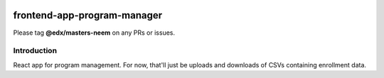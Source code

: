 |Build Status| |Coveralls| |npm_version| |npm_downloads| |license|

frontend-app-program-manager
=========================

Please tag **@edx/masters-neem** on any PRs or issues.

Introduction
------------

React app for program management. For now, that'll just be uploads
and downloads of CSVs containing enrollment data.

.. |Build Status| image:: https://api.travis-ci.org/edx/frontend-app-program-manager.svg?branch=master
   :target: https://travis-ci.org/edx/frontend-app-program-manager
.. |Coveralls| image:: https://img.shields.io/coveralls/edx/frontend-app-program-manager.svg?branch=master
   :target: https://coveralls.io/github/edx/frontend-app-program-manager
.. |npm_version| image:: https://img.shields.io/npm/v/@edx/frontend-app-program-manager.svg
   :target: @edx/frontend-app-program-manager
.. |npm_downloads| image:: https://img.shields.io/npm/dt/@edx/frontend-app-program-manager.svg
   :target: @edx/frontend-app-program-manager
.. |license| image:: https://img.shields.io/npm/l/@edx/frontend-app-program-manager.svg
   :target: @edx/frontend-app-program-manager
